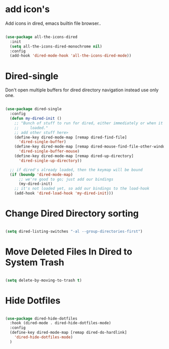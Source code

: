 * add icon's

Add icons in dired, emacs builtin file browser..

#+begin_src emacs-lisp

  (use-package all-the-icons-dired
    :init
    (setq all-the-icons-dired-monochrome nil)
    :config
    (add-hook 'dired-mode-hook 'all-the-icons-dired-mode))

#+end_src

* Dired-single

Don't open multiple buffers for dired directory navigation instead use only one.

#+begin_src emacs-lisp

  (use-package dired-single
    :config
    (defun my-dired-init ()
      ;; "Bunch of stuff to run for dired, either immediately or when it's
      ;;     loaded."
      ;; add other stuff here>
      (define-key dired-mode-map [remap dired-find-file]
        'dired-single-buffer)
      (define-key dired-mode-map [remap dired-mouse-find-file-other-window]
        'dired-single-buffer-mouse)
      (define-key dired-mode-map [remap dired-up-directory]
        'dired-single-up-directory))

    ;; if dired's already loaded, then the keymap will be bound
    (if (boundp 'dired-mode-map)
        ;; we're good to go; just add our bindings
        (my-dired-init)
      ;; it's not loaded yet, so add our bindings to the load-hook
      (add-hook 'dired-load-hook 'my-dired-init)))
#+end_src

* Change Dired Directory sorting

#+begin_src emacs-lisp

  (setq dired-listing-switches "-al --group-directories-first")

#+end_src

* Move Deleted Files In Dired to System Trash

#+begin_src emacs-lisp

  (setq delete-by-moving-to-trash t)

#+end_src

* Hide Dotfiles

#+begin_src emacs-lisp

  (use-package dired-hide-dotfiles
    :hook (dired-mode . dired-hide-dotfiles-mode)
    :config
    (define-key dired-mode-map [remap dired-do-hardlink]
      'dired-hide-dotfiles-mode)
    )

#+end_src
